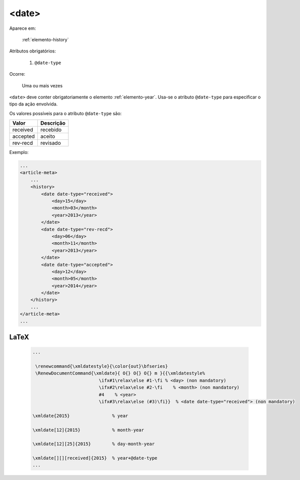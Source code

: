 .. _elemento-date:

<date>
======

Aparece em:

  :ref:`elemento-history`

Atributos obrigatórios:

  1. ``@date-type``

Ocorre:

  Uma ou mais vezes


``<date>`` deve conter obrigatoriamente o elemento :ref:`elemento-year`. Usa-se o atributo ``@date-type`` para especificar o tipo da ação envolvida.

Os valores possíveis para o atributo ``@date-type`` são:

+------------+------------+
| Valor      | Descrição  |
+============+============+
| received   | recebido   |
+------------+------------+
| accepted   | aceito     |
+------------+------------+
| rev-recd   | revisado   |
+------------+------------+

Exemplo:

.. code-block:: xml

    ...
    <article-meta>
        ...
        <history>
            <date date-type="received">
                <day>15</day>
                <month>03</month>
                <year>2013</year>
            </date>
            <date date-type="rev-recd">
                <day>06</day>
                <month>11</month>
                <year>2013</year>
            </date>
            <date date-type="accepted">
                <day>12</day>
                <month>05</month>
                <year>2014</year>
            </date>
        </history>
        ...
    </article-meta>
    ...


.. {"reviewed_on": "20160623", "by": "gandhalf_thewhite@hotmail.com"}

LaTeX
-----

  .. code-block:: tex

      ...

       \renewcommand{\xmldatestyle}{\color{out}\bfseries}
       \RenewDocumentCommand{\xmldate}{ O{} O{} O{} m }{{\xmldatestyle%
                               \ifx#1\relax\else #1-\fi % <day> (non mandatory)
                               \ifx#2\relax\else #2-\fi    % <month> (non mandatory)
                               #4    % <year>
                               \ifx#3\relax\else (#3)\fi}}  % <date date-type="received"> (non mandatory)

      \xmldate{2015}                % year

      \xmldate[12]{2015}            % month-year

      \xmldate[12][25]{2015}        % day-month-year

      \xmldate[][][received]{2015}  % year+@date-type
      ...

.. {"reviewed_on": "20161223", "by": "jorge@hedra.com.br"}



